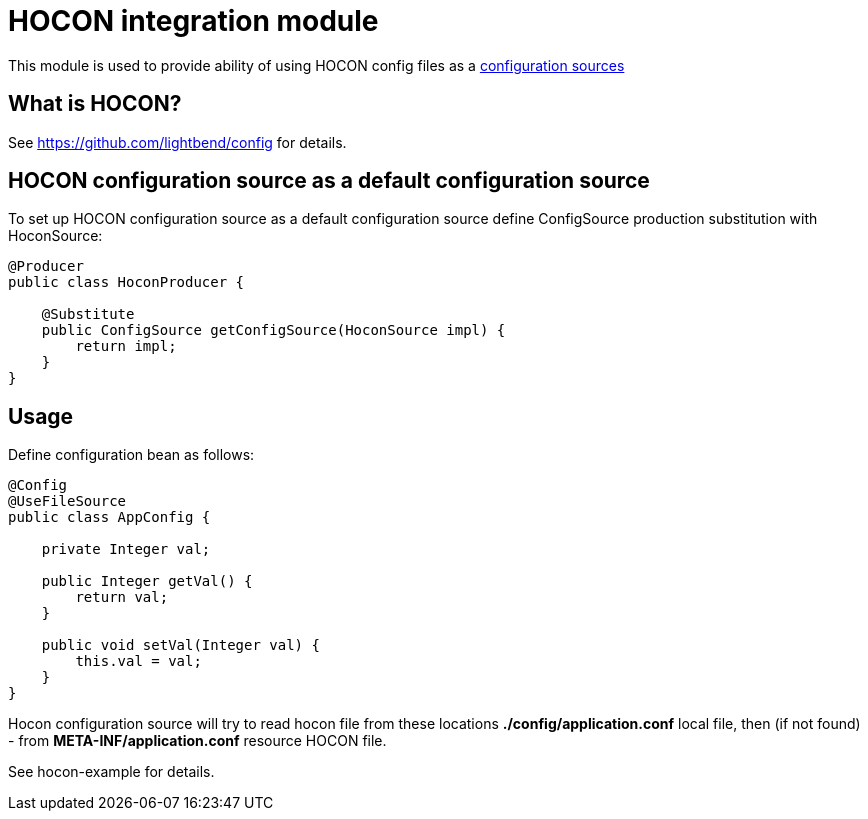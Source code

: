 = HOCON integration module

This module is used to provide ability of using HOCON config files as a
<<config.adoc#sources,configuration sources>>

== What is HOCON?

See https://github.com/lightbend/config for details.

== HOCON configuration source as a default configuration source

To set up HOCON configuration source as a default configuration source define ConfigSource production substitution
with HoconSource:

[source,java]
----


@Producer
public class HoconProducer {

    @Substitute
    public ConfigSource getConfigSource(HoconSource impl) {
        return impl;
    }
}
----

== Usage

Define configuration bean as follows:

[source,java]
----

@Config
@UseFileSource
public class AppConfig {

    private Integer val;

    public Integer getVal() {
        return val;
    }

    public void setVal(Integer val) {
        this.val = val;
    }
}
----

Hocon configuration source will try to read hocon file from these locations
 *./config/application.conf* local file,
then (if not found) - from  *META-INF/application.conf* resource HOCON file.

See hocon-example for details.
